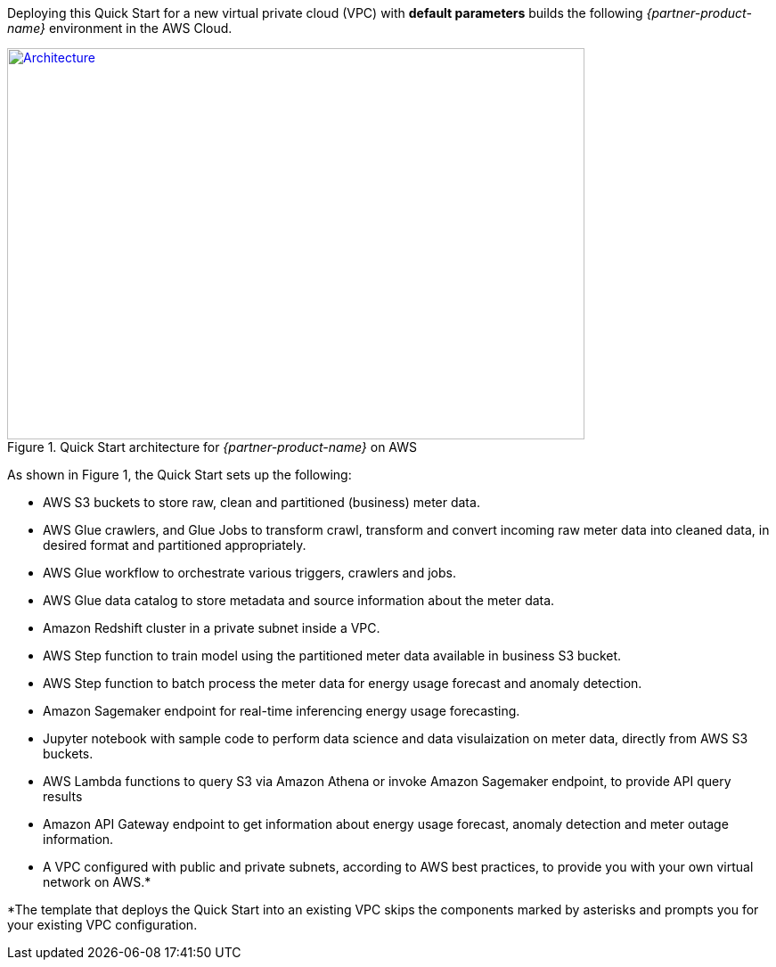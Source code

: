 Deploying this Quick Start for a new virtual private cloud (VPC) with
*default parameters* builds the following _{partner-product-name}_ environment in the
AWS Cloud.

[#architecture1]
.Quick Start architecture for _{partner-product-name}_ on AWS
[link=images/architecture_diagram.png]
image::../images/architecture_diagram.png[Architecture,width=648,height=439]

As shown in Figure 1, the Quick Start sets up the following:

* AWS S3 buckets to store raw, clean and partitioned (business) meter data.
* AWS Glue crawlers, and Glue Jobs to transform crawl, transform and convert incoming raw meter data into cleaned data, in desired format and partitioned appropriately.
* AWS Glue workflow to orchestrate various triggers, crawlers and jobs.
* AWS Glue data catalog to store metadata and source information about the meter data.
* Amazon Redshift cluster in a private subnet inside a VPC.
* AWS Step function to train model using the partitioned meter data available in business S3 bucket.
* AWS Step function to batch process the meter data for energy usage forecast and anomaly detection.
* Amazon Sagemaker endpoint for real-time inferencing energy usage forecasting.
* Jupyter notebook with sample code to perform data science and data visulaization on meter data, directly from AWS S3 buckets.
* AWS Lambda functions to query S3 via Amazon Athena or invoke Amazon Sagemaker endpoint, to provide API query results
* Amazon API Gateway endpoint to get information about energy usage forecast, anomaly detection and meter outage information.
* A VPC configured with public and private subnets, according to AWS best practices, to provide you with your own virtual network on AWS.*

*The template that deploys the Quick Start into an existing VPC skips
the components marked by asterisks and prompts you for your existing VPC
configuration.
